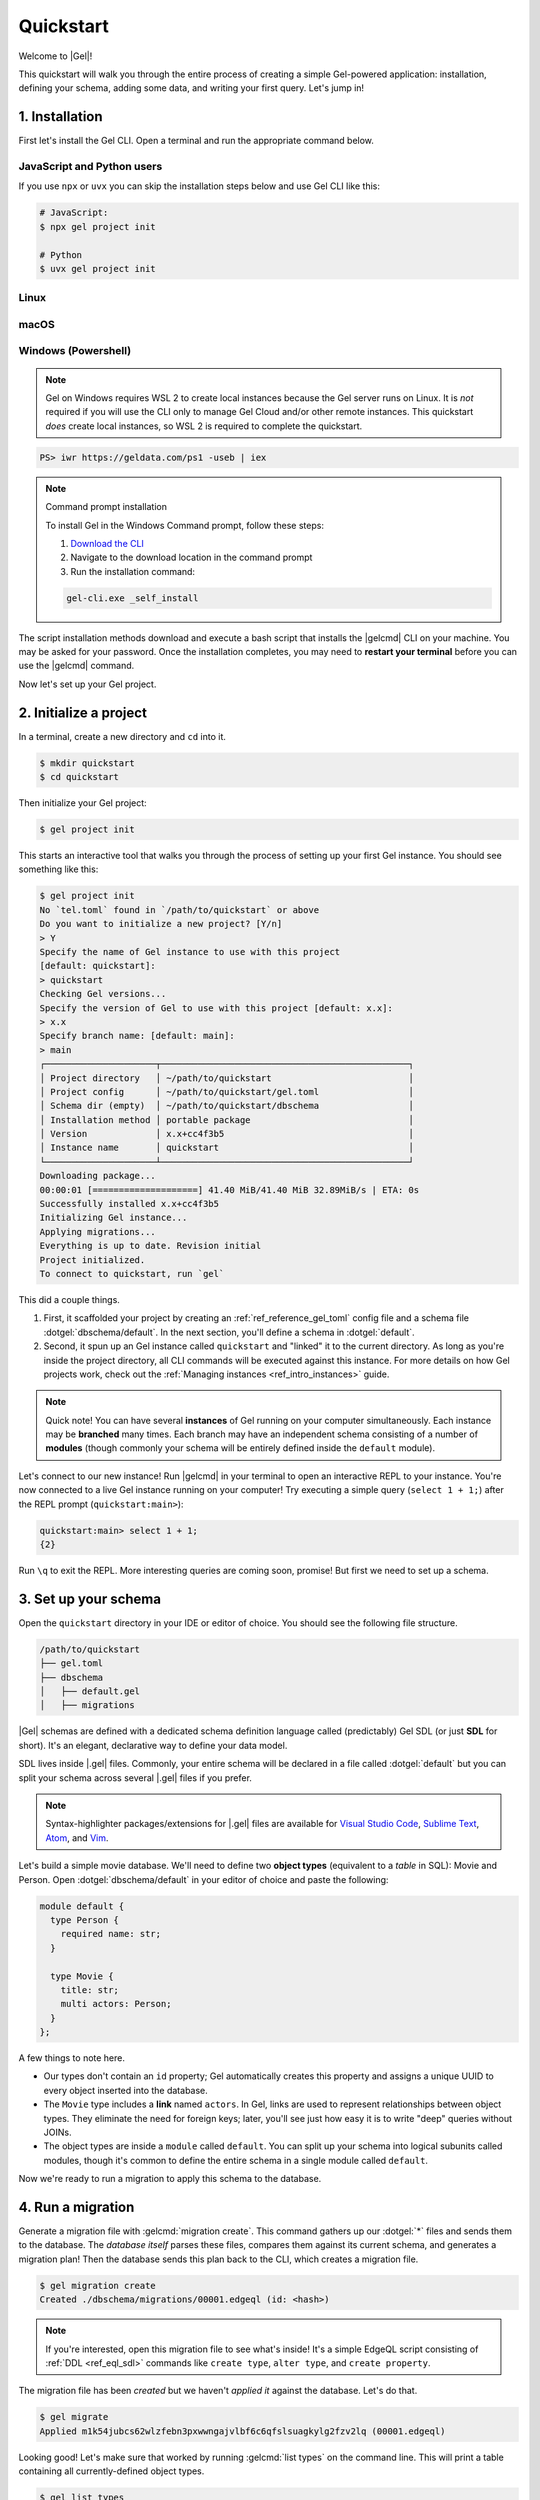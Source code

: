 .. _ref_quickstart:

==========
Quickstart
==========

Welcome to |Gel|!

This quickstart will walk you through the entire process of creating a simple
Gel-powered application: installation, defining your schema, adding some
data, and writing your first query. Let's jump in!

.. _ref_quickstart_install:

1. Installation
===============

First let's install the Gel CLI. Open a terminal and run the appropriate
command below.

JavaScript and Python users
---------------------------

If you use ``npx`` or ``uvx`` you can skip the installation steps below
and use Gel CLI like this:

.. code-block:: bash

  # JavaScript:
  $ npx gel project init

  # Python
  $ uvx gel project init


Linux
-----

.. tabs::

    .. code-tab:: bash
        :caption: Script

        $ curl https://geldata.com/sh --proto '=https' -sSf1 | sh

    .. code-tab:: bash
        :caption: APT

        $ # Import the Gel packaging key
        $ sudo mkdir -p /usr/local/share/keyrings && \
          sudo curl --proto '=https' --tlsv1.2 -sSf \
            -o /usr/local/share/keyrings/gel-keyring.gpg \
            https://packages.geldata.com/keys/gel-keyring.gpg && \
        $ # Add the Gel package repository
        $ echo deb [signed-by=/usr/local/share/keyrings/gel-keyring.gpg]\
            https://packages.geldata.com/apt \
            $(grep "VERSION_CODENAME=" /etc/os-release | cut -d= -f2) main \
            | sudo tee /etc/apt/sources.list.d/gel.list
        $ # Install the Gel package
        $ sudo apt-get update && sudo apt-get install gel-6

    .. code-tab:: bash
        :caption: YUM

        $ # Add the Gel package repository
        $ sudo curl --proto '=https' --tlsv1.2 -sSfL \
            https://packages.geldata.com/rpm/gel-rhel.repo \
            > /etc/yum.repos.d/gel.repo
        $ # Install the Gel package
        $ sudo yum install gel-6

macOS
-----

.. tabs::

    .. code-tab:: bash
        :caption: Script

        $ curl https://geldata.com/sh --proto '=https' -sSf1 | sh

    .. code-tab:: bash
        :caption: Homebrew

        $ # Add the Gel tap to your Homebrew
        $ brew tap geldata/tap
        $ # Install Gel CLI
        $ brew install gel-cli

Windows (Powershell)
--------------------

.. note::

    Gel on Windows requires WSL 2 to create local instances because the
    Gel server runs on Linux. It is *not* required if you will use the CLI
    only to manage Gel Cloud and/or other remote instances. This quickstart
    *does* create local instances, so WSL 2 is required to complete the
    quickstart.

.. code-block:: powershell

    PS> iwr https://geldata.com/ps1 -useb | iex

.. note:: Command prompt installation

    To install Gel in the Windows Command prompt, follow these steps:

    1. `Download the CLI <https://packages.geldata.com/dist/x86_64-pc-windows-msvc/gel-cli.exe>`__

    2. Navigate to the download location in the command prompt

    3. Run the installation command:

    .. code-block::

        gel-cli.exe _self_install

The script installation methods download and execute a bash script that
installs the |gelcmd| CLI on your machine. You may be asked for your
password. Once the installation completes, you may need to **restart your
terminal** before you can use the |gelcmd| command.

Now let's set up your Gel project.

.. _ref_quickstart_createdb:

2. Initialize a project
=======================

In a terminal, create a new directory and ``cd`` into it.

.. code-block:: bash

  $ mkdir quickstart
  $ cd quickstart

Then initialize your Gel project:

.. code-block:: bash

  $ gel project init

This starts an interactive tool that walks you through the process of setting
up your first Gel instance. You should see something like this:

.. code-block:: bash

  $ gel project init
  No `tel.toml` found in `/path/to/quickstart` or above
  Do you want to initialize a new project? [Y/n]
  > Y
  Specify the name of Gel instance to use with this project
  [default: quickstart]:
  > quickstart
  Checking Gel versions...
  Specify the version of Gel to use with this project [default: x.x]:
  > x.x
  Specify branch name: [default: main]:
  > main
  ┌─────────────────────┬───────────────────────────────────────────────┐
  │ Project directory   │ ~/path/to/quickstart                          │
  │ Project config      │ ~/path/to/quickstart/gel.toml                 │
  │ Schema dir (empty)  │ ~/path/to/quickstart/dbschema                 │
  │ Installation method │ portable package                              │
  │ Version             │ x.x+cc4f3b5                                   │
  │ Instance name       │ quickstart                                    │
  └─────────────────────┴───────────────────────────────────────────────┘
  Downloading package...
  00:00:01 [====================] 41.40 MiB/41.40 MiB 32.89MiB/s | ETA: 0s
  Successfully installed x.x+cc4f3b5
  Initializing Gel instance...
  Applying migrations...
  Everything is up to date. Revision initial
  Project initialized.
  To connect to quickstart, run `gel`


This did a couple things.

1. First, it scaffolded your project by creating an
   :ref:`ref_reference_gel_toml` config file and a schema file
   :dotgel:`dbschema/default`. In the next section, you'll define a schema in
   :dotgel:`default`.

2. Second, it spun up an Gel instance called ``quickstart`` and "linked" it
   to the current directory. As long as you're inside the project
   directory, all CLI commands will be executed against this
   instance. For more details on how Gel projects work, check out the
   :ref:`Managing instances <ref_intro_instances>` guide.

.. note::

  Quick note! You can have several **instances** of Gel running on your
  computer simultaneously. Each instance may be **branched** many times. Each
  branch may have an independent schema consisting of a number of **modules**
  (though commonly your schema will be entirely defined inside the ``default``
  module).

Let's connect to our new instance! Run |gelcmd| in your terminal to open an
interactive REPL to your instance. You're now connected to a live Gel
instance running on your computer! Try executing a simple query (``select 1 + 1;``) after the
REPL prompt (``quickstart:main>``):

.. code-block:: edgeql-repl

  quickstart:main> select 1 + 1;
  {2}

Run ``\q`` to exit the REPL. More interesting queries are coming soon,
promise! But first we need to set up a schema.

.. _ref_quickstart_createdb_sdl:

3. Set up your schema
=====================

Open the ``quickstart`` directory in your IDE or editor of choice. You should
see the following file structure.

.. code-block::

  /path/to/quickstart
  ├── gel.toml
  ├── dbschema
  │   ├── default.gel
  │   ├── migrations

|Gel| schemas are defined with a dedicated schema definition language called
(predictably) Gel SDL (or just **SDL** for short). It's an elegant,
declarative way to define your data model.

SDL lives inside |.gel| files. Commonly, your entire schema will be
declared in a file called :dotgel:`default` but you can split your schema
across several |.gel| files if you prefer.

.. note::

  Syntax-highlighter packages/extensions for |.gel| files are available
  for
  `Visual Studio Code <https://marketplace.visualstudio.com/
  itemdetails?itemName=magicstack.edgedb>`_,
  `Sublime Text <https://packagecontrol.io/packages/EdgeDB>`_,
  `Atom <https://atom.io/packages/edgedb>`_,
  and `Vim <https://github.com/geldata/edgedb-vim>`_.

Let's build a simple movie database. We'll need to define two **object types**
(equivalent to a *table* in SQL): Movie and Person. Open
:dotgel:`dbschema/default` in your editor of choice and paste the following:

.. code-block:: sdl

    module default {
      type Person {
        required name: str;
      }

      type Movie {
        title: str;
        multi actors: Person;
      }
    };


A few things to note here.

- Our types don't contain an ``id`` property; Gel automatically
  creates this property and assigns a unique UUID to every object inserted
  into the database.
- The ``Movie`` type includes a **link** named ``actors``. In Gel, links are
  used to represent relationships between object types. They eliminate the need
  for foreign keys; later, you'll see just how easy it is to write "deep"
  queries without JOINs.
- The object types are inside a ``module`` called ``default``. You can split
  up your schema into logical subunits called modules, though it's common to
  define the entire schema in a single module called ``default``.

Now we're ready to run a migration to apply this schema to the database.

4. Run a migration
==================

Generate a migration file with :gelcmd:`migration create`. This command
gathers up our :dotgel:`*` files and sends them to the database. The *database
itself* parses these files, compares them against its current schema, and
generates a migration plan! Then the database sends this plan back to the CLI,
which creates a migration file.

.. code-block:: bash

  $ gel migration create
  Created ./dbschema/migrations/00001.edgeql (id: <hash>)

.. note::

  If you're interested, open this migration file to see what's inside! It's
  a simple EdgeQL script consisting of :ref:`DDL <ref_eql_sdl>` commands like
  ``create type``, ``alter type``, and ``create property``.

The migration file has been *created* but we haven't *applied it* against the
database. Let's do that.

.. code-block:: bash

  $ gel migrate
  Applied m1k54jubcs62wlzfebn3pxwwngajvlbf6c6qfslsuagkylg2fzv2lq (00001.edgeql)

Looking good! Let's make sure that worked by running :gelcmd:`list types` on
the command line. This will print a table containing all currently-defined
object types.

.. code-block:: bash

  $ gel list types
  ┌─────────────────┬──────────────────────────────┐
  │      Name       │          Extending           │
  ├─────────────────┼──────────────────────────────┤
  │ default::Movie  │ std::BaseObject, std::Object │
  │ default::Person │ std::BaseObject, std::Object │
  └─────────────────┴──────────────────────────────┘


.. _ref_quickstart_migrations:

.. _Migrate your schema:

Before we proceed, let's try making a small change to our schema: making the
``title`` property of ``Movie`` required. First, update the schema file:

.. code-block:: sdl-diff

        type Movie {
    -     title: str;
    +     required title: str;
          multi actors: Person;
        }

Then create another migration. Because this isn't the initial migration, we
see something a little different than before.

.. code-block:: bash

  $ gel migration create
  did you make property 'title' of object type 'default::Movie'
  required? [y,n,l,c,b,s,q,?]
  >

As before, Gel parses the schema files and compared them against its
current internal schema. It correctly detects the change we made, and prompts
us to confirm it. This interactive process lets you sanity check every change
and provide guidance when a migration is ambiguous (e.g. when a property is
renamed).

Enter ``y`` to confirm the change.

.. code-block:: bash

  $ gel migration create
  did you make property 'title' of object type 'default::Movie'
  required? [y,n,l,c,b,s,q,?]
  > y
  Please specify an expression to populate existing objects in
  order to make property 'title' of object type 'default::Movie' required:
  fill_expr> <std::str>{}

Hm, now we're seeing another prompt. Because ``title`` is changing from
*optional* to *required*, Gel is asking us what to do for all the ``Movie``
objects that don't currently have a value for ``title`` defined. We'll just
specify a placeholder value of "Untitled". Replace the ``<std::str>{}`` value
with ``"Untitled"`` and press Enter.

.. code-block::

  fill_expr> "Untitled"
  Created dbschema/migrations/00002.edgeql (id: <hash>)


If we look at the generated migration file, we see it contains the following
lines:

.. code-block:: edgeql

  ALTER TYPE default::Movie {
    ALTER PROPERTY title {
      SET REQUIRED USING ('Untitled');
    };
  };

Let's wrap up by applying the new migration.

.. code-block:: bash

  $ gel migrate
  Applied m1rd2ikgwdtlj5ws7ll6rwzvyiui2xbrkzig4adsvwy2sje7kxeh3a (00002.edgeql)

.. _ref_quickstart_insert_data:

.. _Insert data:

.. _Run some queries:

5. Write some queries
=====================

Let's write some simple queries via *Gel UI*, the admin dashboard baked
into every Gel instance. To open the dashboard:

.. code-block:: bash

  $ gel ui
  Opening URL in browser:
  http://localhost:107xx/ui?authToken=<jwt token>

You should see a simple landing page, as below. You'll see a card for each
branch of your instance. Remember: each instance can be branched multiple
times!

.. image:: images/ui_landing.jpg
  :width: 100%

Currently, there's only one branch, which is simply called |main| by
default. Click the |main| card.

.. image:: images/ui_db.jpg
  :width: 100%

Then click ``Open Editor`` so we can start writing some queries. We'll start
simple: ``select "Hello world!";``. Click ``RUN`` to execute the query.

.. image:: images/ui_hello.jpg
    :width: 100%

The result of the query will appear on the right.

The query will also be added to your history of previous queries, which can be
accessed via the "HISTORY" tab located on the lower left side of the editor.

Now let's actually ``insert`` an object into our database. Copy the following
query into the query textarea and hit ``Run``.

.. code-block:: edgeql

  insert Movie {
    title := "Dune"
  };

Nice! You've officially inserted the first object into your database! Let's
add a couple cast members with an ``update`` query.

.. code-block:: edgeql

  update Movie
  filter .title = "Dune"
  set {
    actors := {
      (insert Person { name := "Timothee Chalamet" }),
      (insert Person { name := "Zendaya" })
    }
  };

Finally, we can run a ``select`` query to fetch all the data we just inserted.

.. code-block:: edgeql

  select Movie {
    title,
    actors: {
      name
    }
  };

Click the outermost ``COPY`` button in the top right of the query result area
to copy the result of this query to your clipboard as JSON. The copied text
will look something like this:

.. code-block:: json

  [
    {
      "title": "Dune",
      "actors": [
        {
          "name": "Timothee Chalamet"
        },
        {
          "name": "Zendaya"
        }
      ]
    }
  ]

|Gel| UI is a useful development tool, but in practice your application will
likely be using one of Gel's *client libraries* to execute queries. Gel
provides official libraries for many langauges:

- :ref:`JavaScript/TypeScript <gel-js-intro>`
- :ref:`Go <gel-go-intro>`
- :ref:`Python <gel-python-intro>`

.. XXX: link to third-party doc websites
.. - :ref:`Rust <ref_rust_index>`
.. - :ref:`C# and F# <edgedb-dotnet-intro>`
.. - :ref:`Java <edgedb-java-intro>`
.. - :ref:`Dart <edgedb-dart-intro>`
.. - :ref:`Elixir <edgedb-elixir-intro>`

Check out the :ref:`Clients <ref_intro_clients>` guide to get
started with the language of your choice.

.. _ref_quickstart_onwards:

.. _Computeds:

Onwards and upwards
===================

You now know the basics of Gel! You've installed the CLI and database, set
up a local project, run a couple migrations, inserted and queried some data,
and used a client library.

- For a more in-depth exploration of each topic covered here, continue reading
  the other pages in the Getting Started section, which will cover important
  topics like migrations, the schema language, and EdgeQL in greater detail.

.. XXX:
.. - For guided tours of major concepts, check out the showcase pages for `Data
..   Modeling <https://www.geldata.com/showcase/data-modeling>`_, `EdgeQL
..   <https://www.geldata.com/showcase/edgeql>`_, and `Migrations
..   <https://www.geldata.com/showcase/migrations>`_.

- To start building an application using the language of your choice, check out
  our client libraries:

  - :ref:`JavaScript/TypeScript <gel-js-intro>`
  - :ref:`Go <gel-go-intro>`
  - :ref:`Python <gel-python-intro>`
